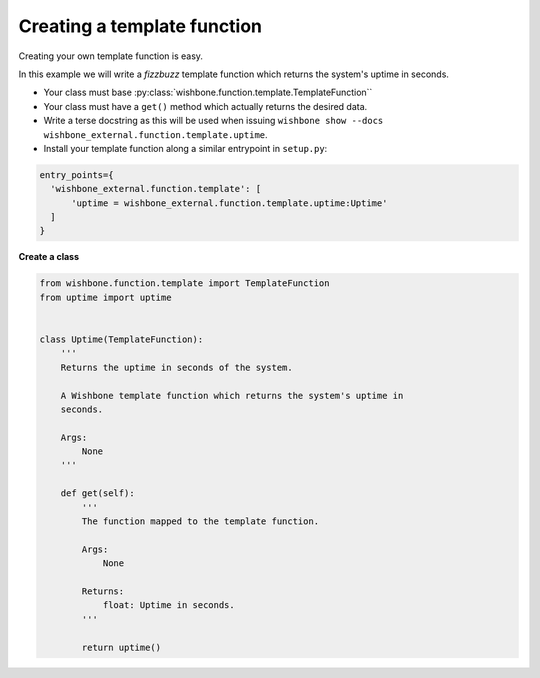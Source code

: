 Creating a template function
============================
.. _writing_a_template_function:
.. _creating_a_template_function:

Creating your own template function is easy.

In this example we will write a *fizzbuzz* template function which returns the
system's uptime in seconds.

* Your class must base :py:class:`wishbone.function.template.TemplateFunction``
* Your class must have a ``get()`` method which actually returns the desired data.
* Write a terse docstring as this will be used when issuing ``wishbone show --docs wishbone_external.function.template.uptime``.
* Install your template function along a similar entrypoint in ``setup.py``:

.. code-block:: python

  entry_points={
    'wishbone_external.function.template': [
        'uptime = wishbone_external.function.template.uptime:Uptime'
    ]
  }


**Create a class**

.. code-block:: python

    from wishbone.function.template import TemplateFunction
    from uptime import uptime


    class Uptime(TemplateFunction):
        '''
        Returns the uptime in seconds of the system.

        A Wishbone template function which returns the system's uptime in
        seconds.

        Args:
            None
        '''

        def get(self):
            '''
            The function mapped to the template function.

            Args:
                None

            Returns:
                float: Uptime in seconds.
            '''

            return uptime()

